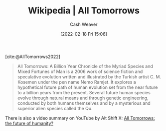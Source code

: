 :PROPERTIES:
:ROAM_REFS: [cite:@AllTomorrows2022]
:ID:       392666aa-baf5-4b52-b95f-e37b893ac63e
:DIR:      /home/cashweaver/proj/roam/attachments/392666aa-baf5-4b52-b95f-e37b893ac63e
:END:
#+title: Wikipedia | All Tomorrows
#+author: Cash Weaver
#+date: [2022-02-18 Fri 15:06]
#+filetags: :reference:

[cite:@AllTomorrows2022]

#+begin_quote
All Tomorrows: A Billion Year Chronicle of the Myriad Species and Mixed Fortunes of Man is a 2006 work of science fiction and speculative evolution written and illustrated by the Turkish artist C. M. Kosemen under the pen name Nemo Ramjet. It explores a hypothetical future path of human evolution set from the near future to a billion years from the present. Several future human species evolve through natural means and through genetic engineering, conducted by both humans themselves and by a mysterious and superior alien species called the Qu.
#+end_quote

There is also a video summary on YouTube by Alt Shift X: [[youtube:imNtSPM3-r4][All Tomorrows: the future of humanity?]]
#+print_bibliography:
* Anki :noexport:
:PROPERTIES:
:ANKI_DECK: Default
:END:











